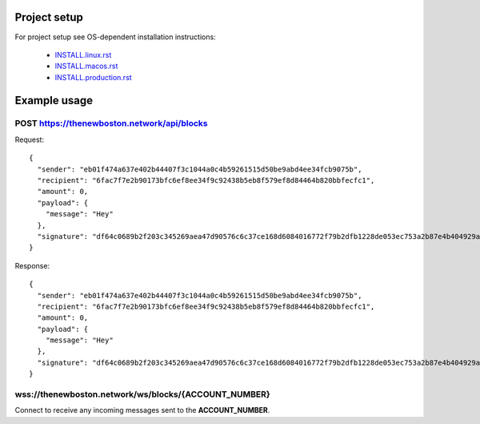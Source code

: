 Project setup
=============

For project setup see OS-dependent installation instructions:

    - `<INSTALL.linux.rst>`_
    - `<INSTALL.macos.rst>`_
    - `<INSTALL.production.rst>`_

Example usage
=============

POST https://thenewboston.network/api/blocks
--------------------------------------------

Request::

    {
      "sender": "eb01f474a637e402b44407f3c1044a0c4b59261515d50be9abd4ee34fcb9075b",
      "recipient": "6fac7f7e2b90173bfc6ef8ee34f9c92438b5eb8f579ef8d84464b820bbfecfc1",
      "amount": 0,
      "payload": {
        "message": "Hey"
      },
      "signature": "df64c0689b2f203c345269aea47d90576c6c37ce168d6084016772f79b2dfb1228de053ec753a2b87e4b404929a8bc6123acf56e7acd178716077e4ddb9b3208"
    }

Response::

    {
      "sender": "eb01f474a637e402b44407f3c1044a0c4b59261515d50be9abd4ee34fcb9075b",
      "recipient": "6fac7f7e2b90173bfc6ef8ee34f9c92438b5eb8f579ef8d84464b820bbfecfc1",
      "amount": 0,
      "payload": {
        "message": "Hey"
      },
      "signature": "df64c0689b2f203c345269aea47d90576c6c37ce168d6084016772f79b2dfb1228de053ec753a2b87e4b404929a8bc6123acf56e7acd178716077e4ddb9b3208"
    }

wss://thenewboston.network/ws/blocks/{ACCOUNT_NUMBER}
-----------------------------------------------------

Connect to receive any incoming messages sent to the **ACCOUNT_NUMBER**.
